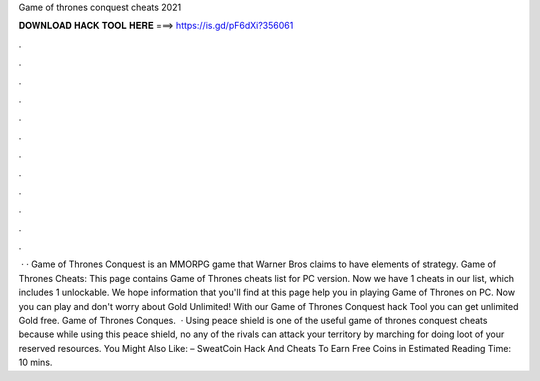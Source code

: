 Game of thrones conquest cheats 2021

𝐃𝐎𝐖𝐍𝐋𝐎𝐀𝐃 𝐇𝐀𝐂𝐊 𝐓𝐎𝐎𝐋 𝐇𝐄𝐑𝐄 ===> https://is.gd/pF6dXi?356061

.

.

.

.

.

.

.

.

.

.

.

.

 · · Game of Thrones Conquest is an MMORPG game that Warner Bros claims to have elements of strategy. Game of Thrones Cheats: This page contains Game of Thrones cheats list for PC version. Now we have 1 cheats in our list, which includes 1 unlockable. We hope information that you'll find at this page help you in playing Game of Thrones on PC. Now you can play and don't worry about Gold Unlimited! With our Game of Thrones Conquest hack Tool you can get unlimited Gold free. Game of Thrones Conques.  · Using peace shield is one of the useful game of thrones conquest cheats because while using this peace shield, no any of the rivals can attack your territory by marching for doing loot of your reserved resources. You Might Also Like: – SweatCoin Hack And Cheats To Earn Free Coins in Estimated Reading Time: 10 mins.
